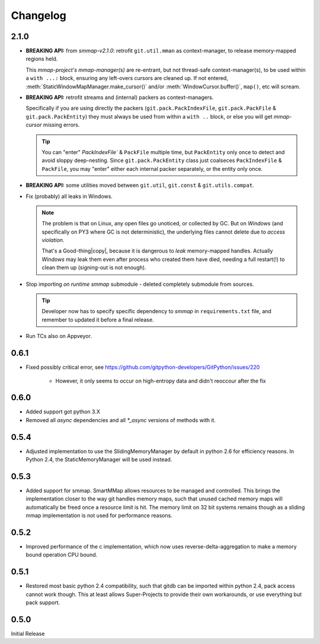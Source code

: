 #########
Changelog
#########

2.1.0
======

* **BREAKING API:** from *smmap-v2.1.0*: retrofit ``git.util.mman`` as context-manager,
  to release memory-mapped regions held.

  This *mmap-project's mmap-manager(s)* are re-entrant, but not thread-safe context-manager(s),
  to be used within a ``with ...:`` block, ensuring any left-overs cursors are cleaned up.
  If not entered, :meth:`StaticWindowMapManager.make_cursor()` and/or
  :meth:`WindowCursor.buffer()`, ``map()``, etc will scream.

* **BREAKING API:** retrofit streams and (internal) packers as context-managers.

  Specifically if you are using directly the packers
  (``git.pack.PackIndexFile``, ``git.pack.PackFile`` & ``git.pack.PackEntity``)
  they must always be used from within a ``with ..`` block, or else
  you will get *mmap-cursor* missing errors.

  .. Tip::

    You can "enter" `PackIndexFile`` & ``PackFile`` multiple time, but ``PackEntity`` only once
    to detect and avoid sloppy deep-nesting.
    Since ``git.pack.PackEntity`` class just coalseces ``PackIndexFile`` & ``PackFile``,
    you may "enter" either each internal packer separately, or the entity only once.

* **BREAKING API:** some utilities moved between ``git.util``, ``git.const`` & ``git.utils.compat``.
* Fix (probably) all leaks in Windows.

  .. Note::

    The problem is that on Linux, any open files go unoticed, or collected by GC.
    But on *Windows* (and specifically on PY3 where GC is not deterministic),
    the underlying files cannot delete due to *access violation*.

    That's a Good-thing|copy|, because it is dangerous to *leak*  memory-mapped handles.
    Actually *Windows* may leak them even after process who created them have died,
    needing a full restart(!) to clean them up (signing-out is not enough).


* Stop importing *on runtime* *smmap* submodule - deleted completely submodule from sources.

  .. Tip::

      Developer now has to specify specific dependency to *smmap* in ``requirements.txt`` file, and
      remember to updated it before a final release.

* Run TCs also on Appveyor.


0.6.1
=====

* Fixed possibly critical error, see https://github.com/gitpython-developers/GitPython/issues/220

    - However, it only seems to occur on high-entropy data and didn't reoccour after the fix


0.6.0
=====

* Added support got python 3.X
* Removed all `async` dependencies and all `*_async` versions of methods with it.


0.5.4
=====
* Adjusted implementation to use the SlidingMemoryManager by default in python 2.6 for efficiency reasons. In Python 2.4, the StaticMemoryManager will be used instead.


0.5.3
=====
* Added support for smmap. SmartMMap allows resources to be managed and controlled. This brings the implementation closer to the way git handles memory maps, such that unused cached memory maps will automatically be freed once a resource limit is hit. The memory limit on 32 bit systems remains though as a sliding mmap implementation is not used for performance reasons.


0.5.2
=====
* Improved performance of the c implementation, which now uses reverse-delta-aggregation to make a memory bound operation CPU bound.


0.5.1
=====
* Restored most basic python 2.4 compatibility, such that gitdb can be imported within python 2.4, pack access cannot work though. This at least allows Super-Projects to provide their own workarounds, or use everything but pack support.


0.5.0
=====
Initial Release


.. |copy|   unicode:: U+000A9 .. COPYRIGHT SIGN